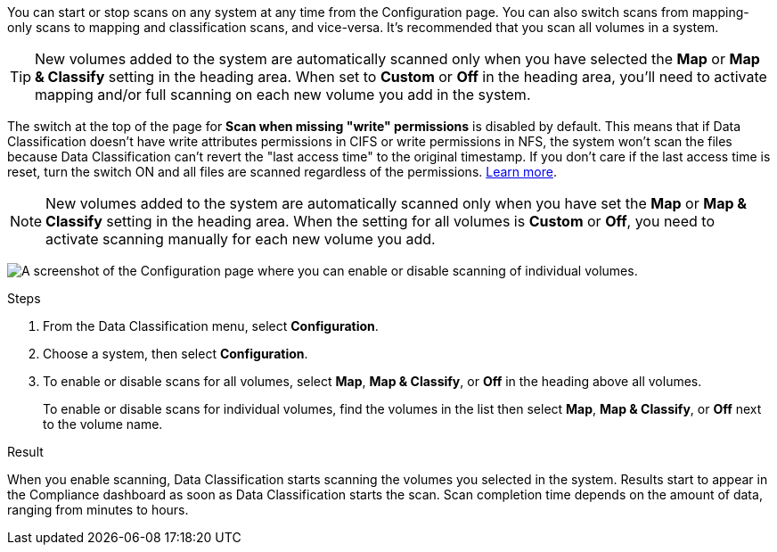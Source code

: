 You can start or stop scans on any system at any time from the Configuration page. You can also switch scans from mapping-only scans to mapping and classification scans, and vice-versa. It's recommended that you scan all volumes in a system. 

TIP: New volumes added to the system are automatically scanned only when you have selected the *Map* or *Map & Classify* setting in the heading area. When set to *Custom* or *Off* in the heading area, you'll need to activate mapping and/or full scanning on each new volume you add in the system.

The switch at the top of the page for *Scan when missing "write" permissions* is disabled by default. This means that if Data Classification doesn't have write attributes permissions in CIFS or write permissions in NFS, the system won't scan the files because Data Classification can't revert the "last access time" to the original timestamp. If you don't care if the last access time is reset, turn the switch ON and all files are scanned regardless of the permissions. link:reference-collected-metadata.html#last-access-time-timestamp[Learn more^].

[NOTE]
New volumes added to the system are automatically scanned only when you have set the *Map* or *Map & Classify* setting in the heading area. When the setting for all volumes is *Custom* or *Off*, you need to activate scanning manually for each new volume you add.

image:screenshot_volume_compliance_selection.png[A screenshot of the Configuration page where you can enable or disable scanning of individual volumes.]

.Steps 

. From the Data Classification menu, select *Configuration*.
. Choose a system, then select *Configuration*. 
. To enable or disable scans for all volumes, select **Map**, **Map & Classify**, or **Off** in the heading above all volumes.
+
To enable or disable scans for individual volumes, find the volumes in the list then select **Map**, **Map & Classify**, or **Off** next to the volume name. 

.Result

When you enable scanning, Data Classification starts scanning the volumes you selected in the system. Results start to appear in the Compliance dashboard as soon as Data Classification starts the scan. Scan completion time depends on the amount of data, ranging from minutes to hours. 